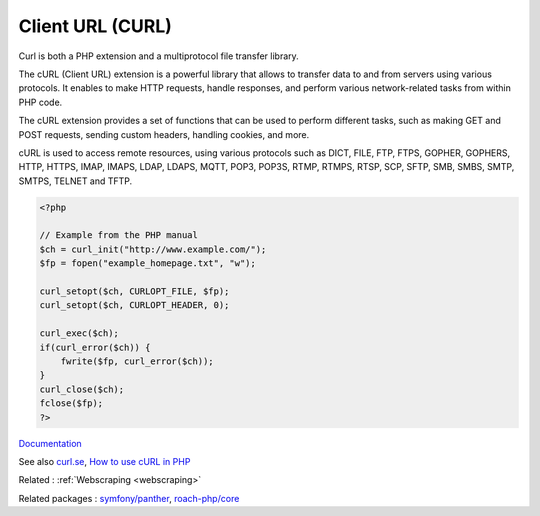 .. _curl:
.. meta::
	:description:
		Client URL (CURL): Curl is both a PHP extension and a multiprotocol file transfer library.
	:twitter:card: summary_large_image
	:twitter:site: @exakat
	:twitter:title: Client URL (CURL)
	:twitter:description: Client URL (CURL): Curl is both a PHP extension and a multiprotocol file transfer library
	:twitter:creator: @exakat
	:twitter:image:src: https://php-dictionary.readthedocs.io/en/latest/_static/logo.png
	:og:image: https://php-dictionary.readthedocs.io/en/latest/_static/logo.png
	:og:title: Client URL (CURL)
	:og:type: article
	:og:description: Curl is both a PHP extension and a multiprotocol file transfer library
	:og:url: https://php-dictionary.readthedocs.io/en/latest/dictionary/curl.ini.html
	:og:locale: en


Client URL (CURL)
-----------------

Curl is both a PHP extension and a multiprotocol file transfer library. 

The cURL (Client URL) extension is a powerful library that allows to transfer data to and from servers using various protocols. It enables to make HTTP requests, handle responses, and perform various network-related tasks from within PHP code.

The cURL extension provides a set of functions that can be used to perform different tasks, such as making GET and POST requests, sending custom headers, handling cookies, and more. 

cURL is used to access remote resources, using various protocols such as DICT, FILE, FTP, FTPS, GOPHER, GOPHERS, HTTP, HTTPS, IMAP, IMAPS, LDAP, LDAPS, MQTT, POP3, POP3S, RTMP, RTMPS, RTSP, SCP, SFTP, SMB, SMBS, SMTP, SMTPS, TELNET and TFTP. 

.. code-block:: php
   
   <?php
   
   // Example from the PHP manual
   $ch = curl_init("http://www.example.com/");
   $fp = fopen("example_homepage.txt", "w");
   
   curl_setopt($ch, CURLOPT_FILE, $fp);
   curl_setopt($ch, CURLOPT_HEADER, 0);
   
   curl_exec($ch);
   if(curl_error($ch)) {
       fwrite($fp, curl_error($ch));
   }
   curl_close($ch);
   fclose($fp);
   ?>


`Documentation <https://www.php.net/manual/en/book.curl.php>`__

See also `curl.se <https://curl.se/>`_, `How to use cURL in PHP <https://dev.to/serpapi/how-to-use-curl-in-php-2aga>`_

Related : :ref:`Webscraping <webscraping>`

Related packages : `symfony/panther <https://packagist.org/packages/symfony/panther>`_, `roach-php/core <https://packagist.org/packages/roach-php/core>`_
